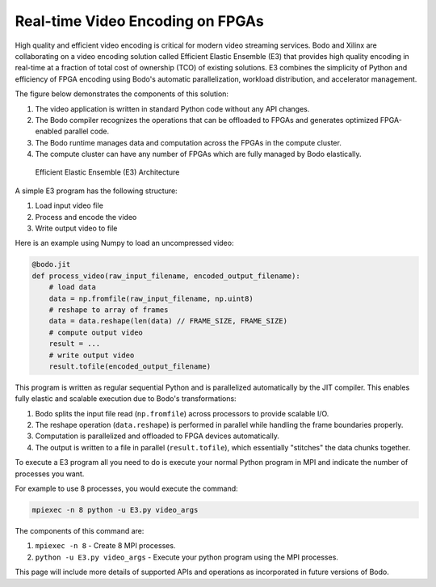 Real-time Video Encoding on FPGAs
=================================

High quality and efficient video encoding is critical for modern video streaming
services. Bodo and Xilinx are collaborating on a video encoding solution called
Efficient Elastic Ensemble (E3) that provides high quality encoding in real-time
at a fraction of total cost of ownership (TCO) of existing solutions.
E3 combines the simplicity of Python and efficiency of FPGA encoding using
Bodo's automatic parallelization, workload distribution, and accelerator management.

The figure below demonstrates the components of this solution:

#. The video application is written in standard Python code without any API changes.
#. The Bodo compiler recognizes the operations that can be offloaded to FPGAs and generates
   optimized FPGA-enabled parallel code.
#. The Bodo runtime manages data and computation across the FPGAs in the compute cluster.
#. The compute cluster can have any number of FPGAs which are fully managed by Bodo elastically.

.. figure:: ../figs/e3_bodo.jpeg
    :alt: Efficient Elastic Ensemble (E3) Architecture

    Efficient Elastic Ensemble (E3) Architecture

A simple E3 program has the following structure:

#. Load input video file
#. Process and encode the video
#. Write output video to file

Here is an example using Numpy to load an uncompressed video:

.. code:: ipython3

    @bodo.jit
    def process_video(raw_input_filename, encoded_output_filename):
        # load data
        data = np.fromfile(raw_input_filename, np.uint8)
        # reshape to array of frames
        data = data.reshape(len(data) // FRAME_SIZE, FRAME_SIZE)
        # compute output video
        result = ...
        # write output video
        result.tofile(encoded_output_filename)

This program is written as regular sequential Python and is parallelized
automatically by the JIT compiler. This enables fully elastic and scalable execution due to Bodo's transformations:

#. Bodo splits the input file read (``np.fromfile``) across processors to provide scalable I/O.
#. The reshape operation (``data.reshape``) is performed in parallel while handling the frame boundaries properly.
#. Computation is parallelized and offloaded to FPGA devices automatically.
#. The output is written to a file in parallel (``result.tofile``), which essentially "stitches" the data chunks together.

To execute a E3 program all you need to do is execute your normal Python program in MPI and 
indicate the number of processes you want.

For example to use 8 processes, you would execute the command: 

.. code:: bash

    mpiexec -n 8 python -u E3.py video_args

The components of this command are:

#. ``mpiexec -n 8`` - Create 8 MPI processes.
#. ``python -u E3.py video_args`` - Execute your python program using the MPI processes.

This page will include more details of supported APIs and operations as incorporated in future versions of Bodo.
